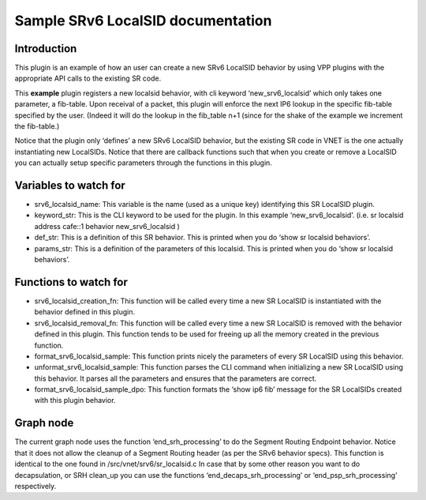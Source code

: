 .. _srv6_plugin_doc:

Sample SRv6 LocalSID documentation
==================================

Introduction
------------

This plugin is an example of how an user can create a new SRv6 LocalSID
behavior by using VPP plugins with the appropriate API calls to the
existing SR code.

This **example** plugin registers a new localsid behavior, with cli
keyword ‘new_srv6_localsid’ which only takes one parameter, a fib-table.
Upon receival of a packet, this plugin will enforce the next IP6 lookup
in the specific fib-table specified by the user. (Indeed it will do the
lookup in the fib_table n+1 (since for the shake of the example we
increment the fib-table.)

Notice that the plugin only ‘defines’ a new SRv6 LocalSID behavior, but
the existing SR code in VNET is the one actually instantiating new
LocalSIDs. Notice that there are callback functions such that when you
create or remove a LocalSID you can actually setup specific parameters
through the functions in this plugin.

Variables to watch for
----------------------

-  srv6_localsid_name: This variable is the name (used as a unique key)
   identifying this SR LocalSID plugin.
-  keyword_str: This is the CLI keyword to be used for the plugin. In
   this example ‘new_srv6_localsid’. (i.e. sr localsid address cafe::1
   behavior new_srv6_localsid )
-  def_str: This is a definition of this SR behavior. This is printed
   when you do ‘show sr localsid behaviors’.
-  params_str: This is a definition of the parameters of this localsid.
   This is printed when you do ‘show sr localsid behaviors’.

Functions to watch for
----------------------

-  srv6_localsid_creation_fn: This function will be called every time a
   new SR LocalSID is instantiated with the behavior defined in this
   plugin.
-  srv6_localsid_removal_fn: This function will be called every time a
   new SR LocalSID is removed with the behavior defined in this plugin.
   This function tends to be used for freeing up all the memory created
   in the previous function.
-  format_srv6_localsid_sample: This function prints nicely the
   parameters of every SR LocalSID using this behavior.
-  unformat_srv6_localsid_sample: This function parses the CLI command
   when initializing a new SR LocalSID using this behavior. It parses
   all the parameters and ensures that the parameters are correct.
-  format_srv6_localsid_sample_dpo: This function formats the ‘show ip6
   fib’ message for the SR LocalSIDs created with this plugin behavior.

Graph node
----------

The current graph node uses the function ‘end_srh_processing’ to do the
Segment Routing Endpoint behavior. Notice that it does not allow the
cleanup of a Segment Routing header (as per the SRv6 behavior specs).
This function is identical to the one found in
/src/vnet/srv6/sr_localsid.c In case that by some other reason you want
to do decapsulation, or SRH clean_up you can use the functions
‘end_decaps_srh_processing’ or ‘end_psp_srh_processing’ respectively.
